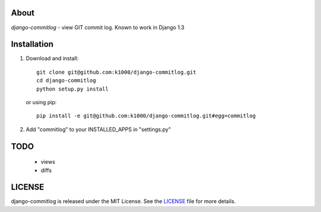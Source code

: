About
-----

*django-commitlog* - view GIT commit log.
Known to work in Django 1.3

Installation
------------
    
1. Download and install::

        git clone git@github.com:k1000/django-commitlog.git
        cd django-commitlog
        python setup.py install

   or using pip::     
    
        pip install -e git@github.com:k1000/django-commitlog.git#egg=commitlog

2. Add "commitlog" to your INSTALLED_APPS in "settings.py" 

TODO
----
    * views
    * diffs

LICENSE
-------

django-commitlog is released under the MIT License. See the LICENSE_ file for more
details.

.. _LICENSE: http://github.com:k1000/django-commitlog/blob/master/LICENSE

